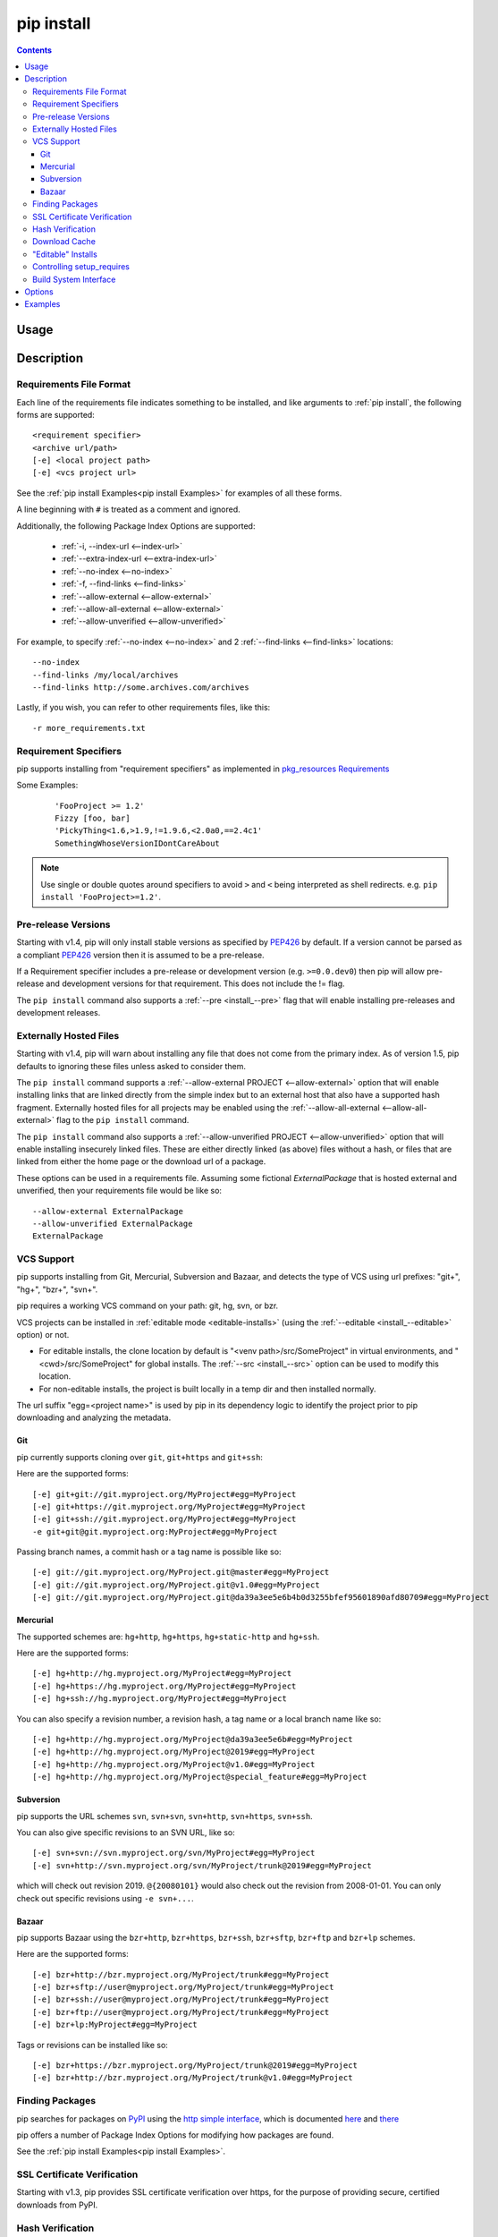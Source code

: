 .. _`pip install`:

pip install
-----------

.. contents::

Usage
*****

.. pip-command-usage:: install

Description
***********

.. pip-command-description:: install


.. _`Requirements File Format`:

Requirements File Format
++++++++++++++++++++++++

Each line of the requirements file indicates something to be installed,
and like arguments to :ref:`pip install`, the following forms are supported::

    <requirement specifier>
    <archive url/path>
    [-e] <local project path>
    [-e] <vcs project url>

See the :ref:`pip install Examples<pip install Examples>` for examples of all these forms.

A line beginning with ``#`` is treated as a comment and ignored.

Additionally, the following Package Index Options are supported:

  *  :ref:`-i, --index-url <--index-url>`
  *  :ref:`--extra-index-url <--extra-index-url>`
  *  :ref:`--no-index <--no-index>`
  *  :ref:`-f, --find-links <--find-links>`
  *  :ref:`--allow-external <--allow-external>`
  *  :ref:`--allow-all-external <--allow-external>`
  *  :ref:`--allow-unverified <--allow-unverified>`

For example, to specify :ref:`--no-index <--no-index>` and 2 :ref:`--find-links <--find-links>` locations:

::

--no-index
--find-links /my/local/archives
--find-links http://some.archives.com/archives


Lastly, if you wish, you can refer to other requirements files, like this::

    -r more_requirements.txt

.. _`Requirement Specifiers`:

Requirement Specifiers
++++++++++++++++++++++

pip supports installing from "requirement specifiers" as implemented in
`pkg_resources Requirements <http://packages.python.org/setuptools/pkg_resources.html#requirement-objects>`_

Some Examples:

 ::

  'FooProject >= 1.2'
  Fizzy [foo, bar]
  'PickyThing<1.6,>1.9,!=1.9.6,<2.0a0,==2.4c1'
  SomethingWhoseVersionIDontCareAbout

.. note::

  Use single or double quotes around specifiers to avoid ``>`` and ``<`` being
  interpreted as shell redirects. e.g. ``pip install 'FooProject>=1.2'``.




.. _`Pre Release Versions`:

Pre-release Versions
++++++++++++++++++++

Starting with v1.4, pip will only install stable versions as specified by
`PEP426`_ by default. If a version cannot be parsed as a compliant `PEP426`_
version then it is assumed to be a pre-release.

If a Requirement specifier includes a pre-release or development version
(e.g. ``>=0.0.dev0``) then pip will allow pre-release and development versions
for that requirement. This does not include the != flag.

The ``pip install`` command also supports a :ref:`--pre <install_--pre>` flag
that will enable installing pre-releases and development releases.


.. _PEP426: http://www.python.org/dev/peps/pep-0426

.. _`Externally Hosted Files`:

Externally Hosted Files
+++++++++++++++++++++++

Starting with v1.4, pip will warn about installing any file that does not come
from the primary index. As of version 1.5, pip defaults to ignoring these files
unless asked to consider them.

The ``pip install`` command supports a
:ref:`--allow-external PROJECT <--allow-external>` option that will enable
installing links that are linked directly from the simple index but to an
external host that also have a supported hash fragment. Externally hosted
files for all projects may be enabled using the
:ref:`--allow-all-external <--allow-all-external>` flag to the ``pip install``
command.

The ``pip install`` command also supports a
:ref:`--allow-unverified PROJECT <--allow-unverified>` option that will enable
installing insecurely linked files. These are either directly linked (as above)
files without a hash, or files that are linked from either the home page or the
download url of a package.

These options can be used in a requirements file.  Assuming some fictional
`ExternalPackage` that is hosted external and unverified, then your requirements
file would be like so::

    --allow-external ExternalPackage
    --allow-unverified ExternalPackage
    ExternalPackage


.. _`VCS Support`:

VCS Support
+++++++++++

pip supports installing from Git, Mercurial, Subversion and Bazaar, and detects
the type of VCS using url prefixes: "git+", "hg+", "bzr+", "svn+".

pip requires a working VCS command on your path: git, hg, svn, or bzr.

VCS projects can be installed in :ref:`editable mode <editable-installs>` (using
the :ref:`--editable <install_--editable>` option) or not.

* For editable installs, the clone location by default is "<venv
  path>/src/SomeProject" in virtual environments, and "<cwd>/src/SomeProject"
  for global installs.  The :ref:`--src <install_--src>` option can be used to
  modify this location.
* For non-editable installs, the project is built locally in a temp dir and then
  installed normally.

The url suffix "egg=<project name>" is used by pip in its dependency logic to
identify the project prior to pip downloading and analyzing the metadata.

Git
~~~

pip currently supports cloning over ``git``, ``git+https`` and ``git+ssh``:

Here are the supported forms::

    [-e] git+git://git.myproject.org/MyProject#egg=MyProject
    [-e] git+https://git.myproject.org/MyProject#egg=MyProject
    [-e] git+ssh://git.myproject.org/MyProject#egg=MyProject
    -e git+git@git.myproject.org:MyProject#egg=MyProject

Passing branch names, a commit hash or a tag name is possible like so::

    [-e] git://git.myproject.org/MyProject.git@master#egg=MyProject
    [-e] git://git.myproject.org/MyProject.git@v1.0#egg=MyProject
    [-e] git://git.myproject.org/MyProject.git@da39a3ee5e6b4b0d3255bfef95601890afd80709#egg=MyProject

Mercurial
~~~~~~~~~

The supported schemes are: ``hg+http``, ``hg+https``,
``hg+static-http`` and ``hg+ssh``.

Here are the supported forms::

    [-e] hg+http://hg.myproject.org/MyProject#egg=MyProject
    [-e] hg+https://hg.myproject.org/MyProject#egg=MyProject
    [-e] hg+ssh://hg.myproject.org/MyProject#egg=MyProject

You can also specify a revision number, a revision hash, a tag name or a local
branch name like so::

    [-e] hg+http://hg.myproject.org/MyProject@da39a3ee5e6b#egg=MyProject
    [-e] hg+http://hg.myproject.org/MyProject@2019#egg=MyProject
    [-e] hg+http://hg.myproject.org/MyProject@v1.0#egg=MyProject
    [-e] hg+http://hg.myproject.org/MyProject@special_feature#egg=MyProject

Subversion
~~~~~~~~~~

pip supports the URL schemes ``svn``, ``svn+svn``, ``svn+http``, ``svn+https``, ``svn+ssh``.

You can also give specific revisions to an SVN URL, like so::

    [-e] svn+svn://svn.myproject.org/svn/MyProject#egg=MyProject
    [-e] svn+http://svn.myproject.org/svn/MyProject/trunk@2019#egg=MyProject

which will check out revision 2019.  ``@{20080101}`` would also check
out the revision from 2008-01-01. You can only check out specific
revisions using ``-e svn+...``.

Bazaar
~~~~~~

pip supports Bazaar using the ``bzr+http``, ``bzr+https``, ``bzr+ssh``,
``bzr+sftp``, ``bzr+ftp`` and ``bzr+lp`` schemes.

Here are the supported forms::

    [-e] bzr+http://bzr.myproject.org/MyProject/trunk#egg=MyProject
    [-e] bzr+sftp://user@myproject.org/MyProject/trunk#egg=MyProject
    [-e] bzr+ssh://user@myproject.org/MyProject/trunk#egg=MyProject
    [-e] bzr+ftp://user@myproject.org/MyProject/trunk#egg=MyProject
    [-e] bzr+lp:MyProject#egg=MyProject

Tags or revisions can be installed like so::

    [-e] bzr+https://bzr.myproject.org/MyProject/trunk@2019#egg=MyProject
    [-e] bzr+http://bzr.myproject.org/MyProject/trunk@v1.0#egg=MyProject


Finding Packages
++++++++++++++++

pip searches for packages on `PyPI`_ using the
`http simple interface <http://pypi.python.org/simple>`_,
which is documented `here <http://packages.python.org/setuptools/easy_install.html#package-index-api>`_
and `there <http://www.python.org/dev/peps/pep-0301/>`_

pip offers a number of Package Index Options for modifying how packages are found.

See the :ref:`pip install Examples<pip install Examples>`.


.. _`SSL Certificate Verification`:

SSL Certificate Verification
++++++++++++++++++++++++++++

Starting with v1.3, pip provides SSL certificate verification over https, for the purpose
of providing secure, certified downloads from PyPI.


Hash Verification
+++++++++++++++++

PyPI provides md5 hashes in the hash fragment of package download urls.

pip supports checking this, as well as any of the
guaranteed hashlib algorithms (sha1, sha224, sha384, sha256, sha512, md5).

The hash fragment is case sensitive (i.e. sha1 not SHA1).

This check is only intended to provide basic download corruption protection.
It is not intended to provide security against tampering. For that,
see :ref:`SSL Certificate Verification`


Download Cache
++++++++++++++

pip offers a :ref:`--download-cache <install_--download-cache>` option for
installs to prevent redundant downloads of archives from PyPI.

The point of this cache is *not* to circumvent the index crawling process, but
to *just* prevent redundant downloads.

Items are stored in this cache based on the url the archive was found at, not
simply the archive name.

If you want a fast/local install solution that circumvents crawling PyPI, see
the :ref:`Fast & Local Installs`.

Like all options, :ref:`--download-cache <install_--download-cache>`, can also
be set as an environment variable, or placed into the pip config file.  See the
:ref:`Configuration` section.


.. _`editable-installs`:

"Editable" Installs
+++++++++++++++++++

"Editable" installs are fundamentally `"setuptools develop mode"
<http://packages.python.org/setuptools/setuptools.html#development-mode>`_
installs.

You can install local projects or VCS projects in "editable" mode::

$ pip install -e path/to/SomeProject
$ pip install -e git+http://repo/my_project.git#egg=SomeProject

(See the :ref:`VCS Support` section above for more information on VCS-related syntax.)

For local projects, the "SomeProject.egg-info" directory is created relative to
the project path.  This is one advantage over just using ``setup.py develop``,
which creates the "egg-info" directly relative the current working directory.



Controlling setup_requires
++++++++++++++++++++++++++

Setuptools offers the ``setup_requires`` `setup() keyword
<http://pythonhosted.org/setuptools/setuptools.html#new-and-changed-setup-keywords>`_
for specifying dependencies that need to be present in order for the `setup.py`
script to run.  Internally, Setuptools uses ``easy_install`` to fulfill these
dependencies.

pip has no way to control how these dependencies are located.  None of the
Package Index Options have an effect.

The solution is to configure a "system" or "personal" `Distutils configuration
file
<http://docs.python.org/2/install/index.html#distutils-configuration-files>`_ to
manage the fulfillment.

For example, to have the dependency located at an alternate index, add this:

::

  [easy_install]
  index_url = https://my.index-mirror.com

To have the dependency located from a local directory and not crawl PyPI, add this:

::

  [easy_install]
  allow_hosts = ''
  find_links = file:///path/to/local/archives


Build System Interface
++++++++++++++++++++++

In order for pip to install a package from source, ``setup.py`` must implement
the following commands::

    setup.py egg_info [--egg-base XXX]
    setup.py install --record XXX [--single-version-externally-managed] [--root XXX] [--compile|--no-compile] [--install-headers XXX]

The ``egg_info`` command should create egg metadata for the package, as
described in the setuptools documentation at
http://pythonhosted.org/setuptools/setuptools.html#egg-info-create-egg-metadata-and-set-build-tags

The ``install`` command should implement the complete process of installing the
package to the target directory XXX.

To install a package in "editable" mode (``pip install -e``), ``setup.py`` must
implement the following command::

    setup.py develop --no-deps

This should implement the complete process of installing the package in
"editable" mode.

One further ``setup.py`` command is invoked by ``pip install``::

    setup.py clean

This command is invoked to clean up temporary commands from the build. (TODO:
Investigate in more detail when this command is required).

No other build system commands are invoked by the ``pip install`` command.

Installing a package from a wheel does not invoke the build system at all.

.. _PyPI: http://pypi.python.org/pypi/
.. _setuptools extras: http://packages.python.org/setuptools/setuptools.html#declaring-extras-optional-features-with-their-own-dependencies



.. _`pip install Options`:

Options
*******

.. pip-command-options:: install

.. pip-index-options::


.. _`pip install Examples`:

Examples
********

1) Install `SomePackage` and its dependencies from `PyPI`_ using :ref:`Requirement Specifiers`

  ::

  $ pip install SomePackage            # latest version
  $ pip install SomePackage==1.0.4     # specific version
  $ pip install 'SomePackage>=1.0.4'     # minimum version


2) Install a list of requirements specified in a file.  See the :ref:`Requirements files <Requirements Files>`.

  ::

  $ pip install -r requirements.txt


3) Upgrade an already installed `SomePackage` to the latest from PyPI.

  ::

  $ pip install --upgrade SomePackage


4) Install a local project in "editable" mode. See the section on :ref:`Editable Installs <editable-installs>`.

  ::

  $ pip install -e .                     # project in current directory
  $ pip install -e path/to/project       # project in another directory


5) Install a project from VCS in "editable" mode. See the sections on :ref:`VCS Support <VCS Support>` and :ref:`Editable Installs <editable-installs>`.

  ::

  $ pip install -e git+https://git.repo/some_pkg.git#egg=SomePackage          # from git
  $ pip install -e hg+https://hg.repo/some_pkg.git#egg=SomePackage            # from mercurial
  $ pip install -e svn+svn://svn.repo/some_pkg/trunk/#egg=SomePackage         # from svn
  $ pip install -e git+https://git.repo/some_pkg.git@feature#egg=SomePackage  # from 'feature' branch
  $ pip install -e git+https://git.repo/some_repo.git@egg=subdir&subdirectory=subdir_path # install a python package from a repo subdirectory

6) Install a package with `setuptools extras`_.

  ::

  $ pip install SomePackage[PDF]
  $ pip install SomePackage[PDF]==3.0
  $ pip install -e .[PDF]==3.0  # editable project in current directory


7) Install a particular source archive file.

  ::

  $ pip install ./downloads/SomePackage-1.0.4.tar.gz
  $ pip install http://my.package.repo/SomePackage-1.0.4.zip


8) Install from alternative package repositories.

  Install from a different index, and not `PyPI`_ ::

  $ pip install --index-url http://my.package.repo/simple/ SomePackage

  Search an additional index during install, in addition to `PyPI`_ ::

  $ pip install --extra-index-url http://my.package.repo/simple SomePackage

  Install from a local flat directory containing archives (and don't scan indexes)::

  $ pip install --no-index --find-links=file:///local/dir/ SomePackage
  $ pip install --no-index --find-links=/local/dir/ SomePackage
  $ pip install --no-index --find-links=relative/dir/ SomePackage


9) Find pre-release and development versions, in addition to stable versions.  By default, pip only finds stable versions.

 ::

  $ pip install --pre SomePackage


